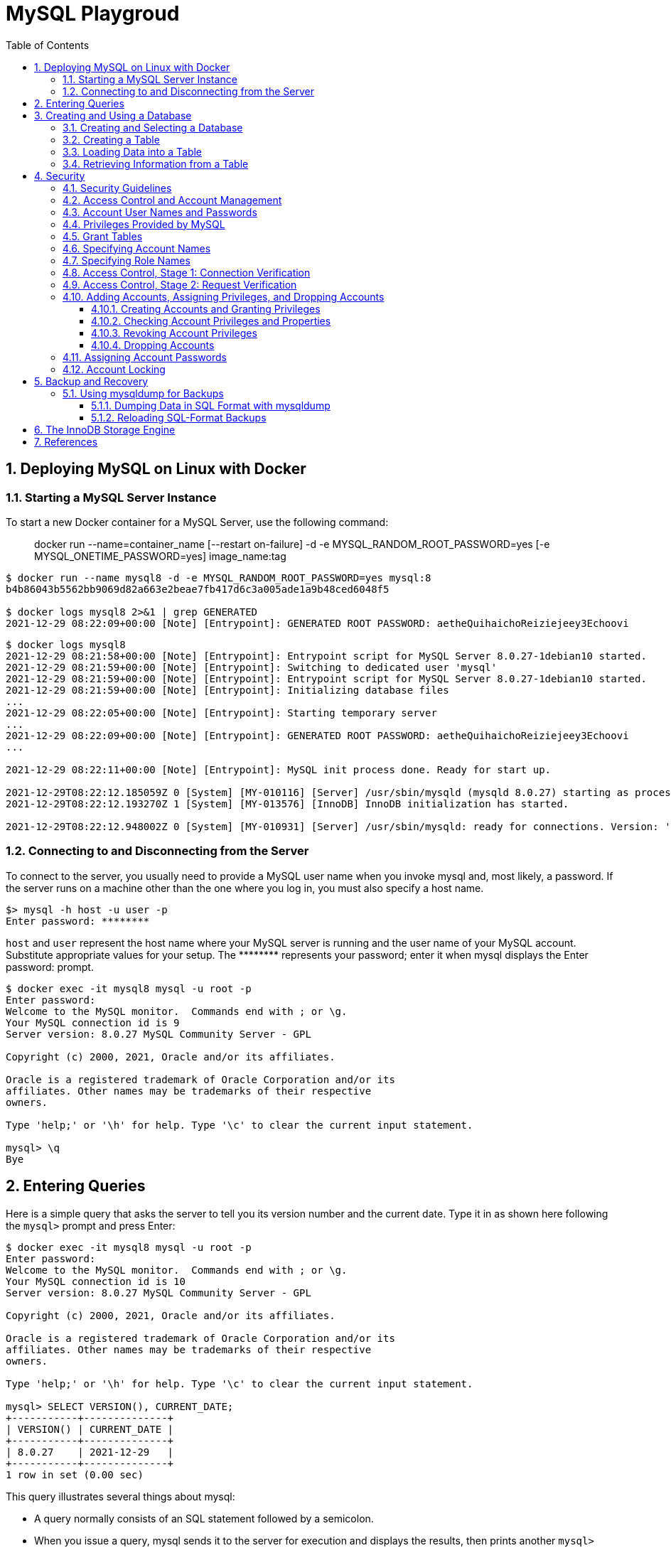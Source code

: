 = MySQL Playgroud
:page-layout: post
:page-categories: ['mysql']
:page-tags: ['mysql']
:page-date: 2021-12-29 15:39:20 +0800
:page-revdate: 2021-12-29 15:39:20 +0800
:sectnums:
:sectlevels: 5
:toc:
:toclevels: 5

== Deploying MySQL on Linux with Docker

=== Starting a MySQL Server Instance

To start a new Docker container for a MySQL Server, use the following command:

> docker run --name=container_name [--restart on-failure] -d -e MYSQL_RANDOM_ROOT_PASSWORD=yes [-e MYSQL_ONETIME_PASSWORD=yes] image_name:tag

[source,console]
----
$ docker run --name mysql8 -d -e MYSQL_RANDOM_ROOT_PASSWORD=yes mysql:8 
b4b86043b5562bb9069d82a663e2beae7fb417d6c3a005ade1a9b48ced6048f5

$ docker logs mysql8 2>&1 | grep GENERATED
2021-12-29 08:22:09+00:00 [Note] [Entrypoint]: GENERATED ROOT PASSWORD: aetheQuihaichoReiziejeey3Echoovi
----

[source,console,highlight="9"]
----
$ docker logs mysql8 
2021-12-29 08:21:58+00:00 [Note] [Entrypoint]: Entrypoint script for MySQL Server 8.0.27-1debian10 started.
2021-12-29 08:21:59+00:00 [Note] [Entrypoint]: Switching to dedicated user 'mysql'
2021-12-29 08:21:59+00:00 [Note] [Entrypoint]: Entrypoint script for MySQL Server 8.0.27-1debian10 started.
2021-12-29 08:21:59+00:00 [Note] [Entrypoint]: Initializing database files
...
2021-12-29 08:22:05+00:00 [Note] [Entrypoint]: Starting temporary server
...
2021-12-29 08:22:09+00:00 [Note] [Entrypoint]: GENERATED ROOT PASSWORD: aetheQuihaichoReiziejeey3Echoovi
...

2021-12-29 08:22:11+00:00 [Note] [Entrypoint]: MySQL init process done. Ready for start up.

2021-12-29T08:22:12.185059Z 0 [System] [MY-010116] [Server] /usr/sbin/mysqld (mysqld 8.0.27) starting as process 1
2021-12-29T08:22:12.193270Z 1 [System] [MY-013576] [InnoDB] InnoDB initialization has started.

2021-12-29T08:22:12.948002Z 0 [System] [MY-010931] [Server] /usr/sbin/mysqld: ready for connections. Version: '8.0.27'  socket: '/var/run/mysqld/mysqld.sock'  port: 3306  MySQL Community Server - GPL.
----

=== Connecting to and Disconnecting from the Server

To connect to the server, you usually need to provide a MySQL user name when you invoke mysql and, most likely, a password. If the server runs on a machine other than the one where you log in, you must also specify a host name.

[source,console]
----
$> mysql -h host -u user -p
Enter password: ********
----

`host` and `user` represent the host name where your MySQL server is running and the user name of your MySQL account. Substitute appropriate values for your setup. The +++********+++ represents your password; enter it when mysql displays the Enter password: prompt. 

[source,console]
----
$ docker exec -it mysql8 mysql -u root -p
Enter password: 
Welcome to the MySQL monitor.  Commands end with ; or \g.
Your MySQL connection id is 9
Server version: 8.0.27 MySQL Community Server - GPL

Copyright (c) 2000, 2021, Oracle and/or its affiliates.

Oracle is a registered trademark of Oracle Corporation and/or its
affiliates. Other names may be trademarks of their respective
owners.

Type 'help;' or '\h' for help. Type '\c' to clear the current input statement.

mysql> \q
Bye
----

== Entering Queries

Here is a simple query that asks the server to tell you its version number and the current date. Type it in as shown here following the `mysql>` prompt and press Enter: 

[source,console]
----
$ docker exec -it mysql8 mysql -u root -p
Enter password: 
Welcome to the MySQL monitor.  Commands end with ; or \g.
Your MySQL connection id is 10
Server version: 8.0.27 MySQL Community Server - GPL

Copyright (c) 2000, 2021, Oracle and/or its affiliates.

Oracle is a registered trademark of Oracle Corporation and/or its
affiliates. Other names may be trademarks of their respective
owners.

Type 'help;' or '\h' for help. Type '\c' to clear the current input statement.

mysql> SELECT VERSION(), CURRENT_DATE;
+-----------+--------------+
| VERSION() | CURRENT_DATE |
+-----------+--------------+
| 8.0.27    | 2021-12-29   |
+-----------+--------------+
1 row in set (0.00 sec)
----

This query illustrates several things about mysql:

* A query normally consists of an SQL statement followed by a semicolon.

* When you issue a query, mysql sends it to the server for execution and displays the results, then prints another `mysql>` prompt to indicate that it is ready for another query.

* mysql displays query output in tabular form (rows and columns).
+
The first row contains labels for the columns.
+
The rows following are the query results.

* mysql shows how many rows were returned and how long the query took to execute, which gives you a rough idea of server performance.
+
These values are imprecise because they represent wall clock time (not CPU or machine time), and because they are affected by factors such as server load and network latency.

Keywords may be entered in any lettercase. The following queries are equivalent:

[source,console]
----
mysql> SELECT VERSION(), CURRENT_DATE;
mysql> select version(), current_date;
mysql> SeLeCt vErSiOn(), current_DATE;
----

Here is another query. It demonstrates that you can use mysql as a simple calculator: 

[source,console]
----
mysql> SELECT SIN(PI()/4), (4+1)*5;
+-------------------------+---------+
| SIN(PI()/4)             | (4+1)*5 |
+-------------------------+---------+
|      0.7071067811865475 |      25 |
+-------------------------+---------+
1 row in set (0.00 sec)

----

You can even enter multiple statements on a single line. Just end each one with a semicolon:

[source,console]
----
mysql> SELECT VERSION(); SELECT NOW();
+-----------+
| VERSION() |
+-----------+
| 8.0.27    |
+-----------+
1 row in set (0.00 sec)

+---------------------+
| NOW()               |
+---------------------+
| 2021-12-29 09:18:28 |
+---------------------+
1 row in set (0.00 sec)

----

Here is a simple multiple-line statement:

[source,console]
----
mysql> SELECT 
    -> USER()
    -> ,
    -> CURRENT_DATE
    -> ;
+----------------+----------------+
| USER()         | CURRENT_DATE   |
+----------------+----------------+
| root@localhost | 2021-12-29     |
+----------------+----------------+
1 row in set (0.00 sec)

----

== Creating and Using a Database

Use the `SHOW` statement to find out what databases currently exist on the server:

[source,console]
----
mysql> SHOW DATABASES;
+------------------------------------------------------------------+
| Database                                                         |
+------------------------------------------------------------------+
| information_schema                                               |
| mysql                                                            |
| performance_schema                                               |
| sys                                                              |
+------------------------------------------------------------------+
4 rows in set (0.01 sec)

----

The list of databases displayed by the statement may be different on your machine; `SHOW DATABASES` does not show databases that you have no privileges for if you do not have the `SHOW DATABASES` privilege. 

=== Creating and Selecting a Database

If the administrator creates your database for you when setting up your permissions, you can begin using it. Otherwise, you need to create it yourself:

[source,console]
----
mysql> CREATE DATABASE test;
Query OK, 1 row affected (0.02 sec)
----

Under Unix, database names are case-sensitive (unlike SQL keywords), so you must always refer to your database as test, not as Test, TEST, or some other variant. This is also true for table names. 

Creating a database does not select it for use; you must do that explicitly. To make menagerie the current database, use this statement:

[source,console]
----
mysql> SELECT DATABASE();
+------------------------------------+
| DATABASE()                         |
+------------------------------------+
| NULL                               |
+------------------------------------+
1 row in set (0.00 sec)

mysql> USE test
Database changed

mysql> SELECT DATABASE();
+------------------------------------+
| DATABASE()                         |
+------------------------------------+
| test                               |
+------------------------------------+
1 row in set (0.00 sec)

----

Your database needs to be created only once, but you must select it for use each time you begin a mysql session. You can do this by issuing a `USE` statement as shown in the example. Alternatively, you can select the database on the command line when you invoke mysql. Just specify its name after any connection parameters that you might need to provide. For example: 

[source,console]
----
$ docker exec -it mysql8 mysql -u root -p test
Enter password: 
...
Type 'help;' or '\h' for help. Type '\c' to clear the current input statement.

mysql> SELECT DATABASE();
+------------+
| DATABASE() |
+------------+
| test       |
+------------+
1 row in set (0.00 sec)

mysql> 
----

=== Creating a Table

Creating the database is the easy part, but at this point it is empty, as `SHOW TABLES` tells you:

[source,console]
----
mysql> SHOW TABLES;
Empty set (0.01 sec)
----

Use a `CREATE TABLE` statement to specify the layout of your table:

[source,console]
----
mysql> CREATE TABLE pet (
    ->     name VARCHAR(20),
    ->     owner VARCHAR(20),
    ->     species VARCHAR(20),
    ->     sex CHAR(1),
    ->     birth DATE,
    ->     death DATE
    -> );
Query OK, 0 rows affected (0.03 sec)

----

If you make a poor choice and it turns out later that you need a longer field, MySQL provides an `ALTER TABLE` statement. 

Once you have created a table, `SHOW TABLES` should produce some output: 

[source,console]
----
mysql> SHOW TABLES;
+----------------+
| Tables_in_test |
+----------------+
| pet            |
+----------------+
1 row in set (0.01 sec)

----

[source,console]
----
mysql> SHOW TABLES IN test;
+----------------+
| Tables_in_test |
+----------------+
| pet            |
+----------------+
1 row in set (0.00 sec)

----

To verify that your table was created the way you expected, use a `DESCRIBE` statement:

[source,console]
----
mysql> DESCRIBE pet;
+---------+-------------+------+-----+---------+-------+
| Field   | Type        | Null | Key | Default | Extra |
+---------+-------------+------+-----+---------+-------+
| name    | varchar(20) | YES  |     | NULL    |       |
| owner   | varchar(20) | YES  |     | NULL    |       |
| species | varchar(20) | YES  |     | NULL    |       |
| sex     | char(1)     | YES  |     | NULL    |       |
| birth   | date        | YES  |     | NULL    |       |
| death   | date        | YES  |     | NULL    |       |
+---------+-------------+------+-----+---------+-------+
6 rows in set (0.07 sec)

----

=== Loading Data into a Table

After creating your table, you need to populate it. The `LOAD DATA` and `INSERT` statements are useful for this. 

[%header,cols="1,1,1,1,1,1"]
|===
|name
|owner
|species
|sex
|birth
|death

|Fluffy
|Harold
|cat
|f
|1993-02-04 	
|

|Claws
|Gwen
|cat
|m
|1994-03-17 	
|

|Buffy
|Harold
|dog
|f
|1989-05-13 	
|

|Fang
|Benny
|dog
|m
|1990-08-27 	
|

|Bowser
|Diane
|dog
|m
|1979-08-31
|1995-07-29

|Chirpy
|Gwen
|bird
|f
|1998-09-11 	
|

|Whistler
|Gwen
|bird
|
|1997-12-09 	
|
|Slim 	Benny 	snake 	m 	1996-04-29 	
|===

You could create a text file `pet.txt` containing one record per line, with values separated by tabs, and given in the order in which the columns were listed in the `CREATE TABLE` statement. For missing values (such as unknown sexes or death dates for animals that are still living), you can use `NULL` values. To represent these in your text file, use `\N` (backslash, capital-N). For example, the record for Whistler the bird would look like this (where the whitespace between values is a single tab character): 

[source,text]
----
Whistler        Gwen    bird    \N      1997-12-09      \N
----

To load the text file `pet.txt` into the pet table, use this statement:

[source,console]
----
mysql> LOAD DATA LOCAL INFILE '/path/pet.txt' INTO TABLE pet;
----

When you want to add new records one at a time, the `INSERT` statement is useful. In its simplest form, you supply values for each column, in the order in which the columns were listed in the `CREATE TABLE` statement. Suppose that Diane gets a new hamster named “Puffball.” You could add a new record using an `INSERT` statement like this:

[source,console]
----
mysql> INSERT INTO pet
    -> VALUES (
    ->         'Puffball',
    ->         'Diane',
    ->         'hamster',
    ->         'f',
    ->         '1999-03-30',
    ->         NULL
    ->     );
Query OK, 1 row affected (0.03 sec)

----

String and date values are specified as quoted strings here. Also, with `INSERT`, you can insert `NULL` directly to represent a missing value. You do not use `\N` like you do with `LOAD DATA`. 

=== Retrieving Information from a Table

* Selecting All Data
+
[source,console]
----
mysql> SELECT * FROM pet;
+----------+--------+---------+------+------------+------------+
| name     | owner  | species | sex  | birth      | death      |
+----------+--------+---------+------+------------+------------+
| Puffball | Diane  | hamster | f    | 1999-03-30 | NULL       |
| Fluffy   | Harold | cat     | f    | 1993-02-04 | NULL       |
| Claws    | Gwen   | cat     | m    | 1994-03-17 | NULL       |
| Buffy    | Harold | dog     | f    | 1989-05-13 | NULL       |
| Fang     | Benny  | dog     | m    | 1990-08-27 | NULL       |
| Bowser   | Diane  | dog     | m    | 1979-08-31 | 1995-07-29 |
| Chirpy   | Gwen   | bird    | f    | 1998-09-11 | NULL       |
| Whistler | Gwen   | bird    | NULL | 1997-12-09 | NULL       |
| Slim     | Benny  | snake   | m    | 1996-04-29 | NULL       |
+----------+--------+---------+------+------------+------------+
9 rows in set (0.00 sec)

----

* Selecting Particular Rows
+
[source,console]
----
mysql> SELECT * FROM pet WHERE name='Browser';
Empty set (0.00 sec)

mysql> SELECT * FROM pet WHERE name='Bowser';
+--------+-------+---------+------+------------+------------+
| name   | owner | species | sex  | birth      | death      |
+--------+-------+---------+------+------------+------------+
| Bowser | Diane | dog     | m    | 1979-08-31 | 1995-07-29 |
+--------+-------+---------+------+------------+------------+
1 row in set (0.00 sec)

----

* Selecting Particular Columns
+
[source,console]
----
mysql> SELECT name,birth FROM pet;
+----------+------------+
| name     | birth      |
+----------+------------+
| Puffball | 1999-03-30 |
| Fluffy   | 1993-02-04 |
| Claws    | 1994-03-17 |
| Buffy    | 1989-05-13 |
| Fang     | 1990-08-27 |
| Bowser   | 1979-08-31 |
| Chirpy   | 1998-09-11 |
| Whistler | 1997-12-09 |
| Slim     | 1996-04-29 |
+----------+------------+
9 rows in set (0.00 sec)

----

* Sorting Rows
+
[source,console]
----
mysql> SELECT name,birth FROM pet ORDER BY birth;
+----------+------------+
| name     | birth      |
+----------+------------+
| Bowser   | 1979-08-31 |
| Buffy    | 1989-05-13 |
| Fang     | 1990-08-27 |
| Fluffy   | 1993-02-04 |
| Claws    | 1994-03-17 |
| Slim     | 1996-04-29 |
| Whistler | 1997-12-09 |
| Chirpy   | 1998-09-11 |
| Puffball | 1999-03-30 |
+----------+------------+
9 rows in set (0.00 sec)

----

* Date Calculations
+
[source,console]
----
mysql> SELECT name,
    ->     birth,
    ->     CURDATE(),
    ->     TIMESTAMPDIFF(YEAR, birth, CURDATE()) AS age
    -> FROM pet;
+----------+------------+------------+------+
| name     | birth      | CURDATE()  | age  |
+----------+------------+------------+------+
| Puffball | 1999-03-30 | 2021-12-29 |   22 |
| Fluffy   | 1993-02-04 | 2021-12-29 |   28 |
| Claws    | 1994-03-17 | 2021-12-29 |   27 |
| Buffy    | 1989-05-13 | 2021-12-29 |   32 |
| Fang     | 1990-08-27 | 2021-12-29 |   31 |
| Bowser   | 1979-08-31 | 2021-12-29 |   42 |
| Chirpy   | 1998-09-11 | 2021-12-29 |   23 |
| Whistler | 1997-12-09 | 2021-12-29 |   24 |
| Slim     | 1996-04-29 | 2021-12-29 |   25 |
+----------+------------+------------+------+
9 rows in set (0.01 sec)

mysql> SELECT name,
    ->     birth,
    ->     death,
    ->     TIMESTAMPDIFF(YEAR, birth, death) AS age
    -> FROM pet
    -> WHERE death IS NOT NULL
    -> ORDER BY age;
+--------+------------+------------+------+
| name   | birth      | death      | age  |
+--------+------------+------------+------+
| Bowser | 1979-08-31 | 1995-07-29 |   15 |
+--------+------------+------------+------+
1 row in set (0.00 sec)

mysql> SELECT name, birth, MONTH(birth) FROM pet;
+----------+------------+--------------+
| name     | birth      | MONTH(birth) |
+----------+------------+--------------+
| Puffball | 1999-03-30 |            3 |
| Fluffy   | 1993-02-04 |            2 |
| Claws    | 1994-03-17 |            3 |
| Buffy    | 1989-05-13 |            5 |
| Fang     | 1990-08-27 |            8 |
| Bowser   | 1979-08-31 |            8 |
| Chirpy   | 1998-09-11 |            9 |
| Whistler | 1997-12-09 |           12 |
| Slim     | 1996-04-29 |            4 |
+----------+------------+--------------+
9 rows in set (0.00 sec)

----
+
[source,console]
----
mysql>  SELECT '2018-10-31' + INTERVAL 1 DAY;
+-------------------------------+
| '2018-10-31' + INTERVAL 1 DAY |
+-------------------------------+
| 2018-11-01                    |
+-------------------------------+
1 row in set (0.00 sec)

mysql> SELECT '2018-10-32' + INTERVAL 1 DAY;
+-------------------------------+
| '2018-10-32' + INTERVAL 1 DAY |
+-------------------------------+
| NULL                          |
+-------------------------------+
1 row in set, 1 warning (0.00 sec)

mysql> SHOW WARNINGS;
+---------+------+----------------------------------------+
| Level   | Code | Message                                |
+---------+------+----------------------------------------+
| Warning | 1292 | Incorrect datetime value: '2018-10-32' |
+---------+------+----------------------------------------+
1 row in set (0.00 sec)

----

* Working with NULL Values
+
[source,console]
----
mysql> SELECT 1 IS NULL, 1 IS NOT NULL;
+-----------+---------------+
| 1 IS NULL | 1 IS NOT NULL |
+-----------+---------------+
|         0 |             1 |
+-----------+---------------+
1 row in set (0.00 sec)

mysql> SELECT 1 = NULL, 1 <> NULL, 1 < NULL, 1 > NULL;
+----------+-----------+----------+----------+
| 1 = NULL | 1 <> NULL | 1 < NULL | 1 > NULL |
+----------+-----------+----------+----------+
|     NULL |      NULL |     NULL |     NULL |
+----------+-----------+----------+----------+
1 row in set (0.00 sec)

mysql> SELECT 0 IS NULL, 0 IS NOT NULL, '' IS NULL, '' IS NOT NULL;
+-----------+---------------+------------+----------------+
| 0 IS NULL | 0 IS NOT NULL | '' IS NULL | '' IS NOT NULL |
+-----------+---------------+------------+----------------+
|         0 |             1 |          0 |              1 |
+-----------+---------------+------------+----------------+
1 row in set (0.00 sec)

----

* Pattern Matching
+
[source,console]
----
mysql> SELECT * FROM pet WHERE name LIKE 'b%';
+--------+--------+---------+------+------------+------------+
| name   | owner  | species | sex  | birth      | death      |
+--------+--------+---------+------+------------+------------+
| Buffy  | Harold | dog     | f    | 1989-05-13 | NULL       |
| Bowser | Diane  | dog     | m    | 1979-08-31 | 1995-07-29 |
+--------+--------+---------+------+------------+------------+
2 rows in set (0.00 sec)

mysql> SELECT * FROM pet WHERE name LIKE '%fy';
+--------+--------+---------+------+------------+-------+
| name   | owner  | species | sex  | birth      | death |
+--------+--------+---------+------+------------+-------+
| Fluffy | Harold | cat     | f    | 1993-02-04 | NULL  |
| Buffy  | Harold | dog     | f    | 1989-05-13 | NULL  |
+--------+--------+---------+------+------------+-------+
2 rows in set (0.00 sec)

mysql> SELECT * FROM pet WHERE name LIKE '%w%';
+----------+-------+---------+------+------------+------------+
| name     | owner | species | sex  | birth      | death      |
+----------+-------+---------+------+------------+------------+
| Claws    | Gwen  | cat     | m    | 1994-03-17 | NULL       |
| Bowser   | Diane | dog     | m    | 1979-08-31 | 1995-07-29 |
| Whistler | Gwen  | bird    | NULL | 1997-12-09 | NULL       |
+----------+-------+---------+------+------------+------------+
3 rows in set (0.00 sec)

mysql> SELECT * FROM pet WHERE name LIKE '_____';
+-------+--------+---------+------+------------+-------+
| name  | owner  | species | sex  | birth      | death |
+-------+--------+---------+------+------------+-------+
| Claws | Gwen   | cat     | m    | 1994-03-17 | NULL  |
| Buffy | Harold | dog     | f    | 1989-05-13 | NULL  |
+-------+--------+---------+------+------------+-------+
2 rows in set (0.00 sec)

----
+
[source,console]
----
mysql> SELECT * FROM pet WHERE REGEXP_LIKE(name, '^b');
+--------+--------+---------+------+------------+------------+
| name   | owner  | species | sex  | birth      | death      |
+--------+--------+---------+------+------------+------------+
| Buffy  | Harold | dog     | f    | 1989-05-13 | NULL       |
| Bowser | Diane  | dog     | m    | 1979-08-31 | 1995-07-29 |
+--------+--------+---------+------+------------+------------+
2 rows in set (0.01 sec)

mysql> SELECT * FROM pet WHERE REGEXP_LIKE(name, 'fy$');
+--------+--------+---------+------+------------+-------+
| name   | owner  | species | sex  | birth      | death |
+--------+--------+---------+------+------------+-------+
| Fluffy | Harold | cat     | f    | 1993-02-04 | NULL  |
| Buffy  | Harold | dog     | f    | 1989-05-13 | NULL  |
+--------+--------+---------+------+------------+-------+
2 rows in set (0.00 sec)

mysql> SELECT * FROM pet WHERE REGEXP_LIKE(name, 'w');
+----------+-------+---------+------+------------+------------+
| name     | owner | species | sex  | birth      | death      |
+----------+-------+---------+------+------------+------------+
| Claws    | Gwen  | cat     | m    | 1994-03-17 | NULL       |
| Bowser   | Diane | dog     | m    | 1979-08-31 | 1995-07-29 |
| Whistler | Gwen  | bird    | NULL | 1997-12-09 | NULL       |
+----------+-------+---------+------+------------+------------+
3 rows in set (0.00 sec)

mysql> SELECT * FROM pet WHERE REGEXP_LIKE(name, '^.....$');
+-------+--------+---------+------+------------+-------+
| name  | owner  | species | sex  | birth      | death |
+-------+--------+---------+------+------------+-------+
| Claws | Gwen   | cat     | m    | 1994-03-17 | NULL  |
| Buffy | Harold | dog     | f    | 1989-05-13 | NULL  |
+-------+--------+---------+------+------------+-------+
2 rows in set (0.00 sec)

mysql> SELECT * FROM pet WHERE REGEXP_LIKE(name, '^.{5}$');
+-------+--------+---------+------+------------+-------+
| name  | owner  | species | sex  | birth      | death |
+-------+--------+---------+------+------------+-------+
| Claws | Gwen   | cat     | m    | 1994-03-17 | NULL  |
| Buffy | Harold | dog     | f    | 1989-05-13 | NULL  |
+-------+--------+---------+------+------------+-------+
2 rows in set (0.00 sec)

----

* Counting Rows
+
[source,console]
----
mysql> SELECT COUNT(*) FROM pet;
+----------+
| COUNT(*) |
+----------+
|        9 |
+----------+
1 row in set (0.00 sec)

mysql> SELECT owner, COUNT(*) FROM pet GROUP BY owner;
+--------+----------+
| owner  | COUNT(*) |
+--------+----------+
| Diane  |        2 |
| Harold |        2 |
| Gwen   |        3 |
| Benny  |        2 |
+--------+----------+
4 rows in set (0.00 sec)

----
+
[source,console]
----
mysql> SET sql_mode = 'ONLY_FULL_GROUP_BY';
Query OK, 0 rows affected (0.00 sec)

mysql> SELECT owner, COUNT(*) FROM pet;
ERROR 1140 (42000): In aggregated query without GROUP BY, expression #1 of SELECT list contains nonaggregated column 'test.pet.owner'; this is incompatible with sql_mode=only_full_group_by
mysql> SET sql_mode = '';
Query OK, 0 rows affected (0.00 sec)

mysql> SELECT owner, COUNT(*) FROM pet;
+-------+----------+
| owner | COUNT(*) |
+-------+----------+
| Diane |        9 |
+-------+----------+
1 row in set (0.00 sec)

----

* Using More Than one Table
+
.event.sql
[source,sql]
----
CREATE TABLE event (
    name VARCHAR(20),
    date DATE,
    type VARCHAR(15),
    remark VARCHAR(255)
);

INSERT INTO event VALUES('Fluffy','1995-05-15','litter','4 kittens, 3 female, 1 male');
INSERT INTO event VALUES('Buffy','1993-06-23','litter','5 puppies, 2 female, 3 male');
INSERT INTO event VALUES('Buffy','1994-06-19','litter','3 puppies, 3 female');
INSERT INTO event VALUES('Chirpy','1999-03-21','vet','needed beak straightened');
INSERT INTO event VALUES('Slim','1997-08-03','vet','broken rib');
INSERT INTO event VALUES('Bowser','1991-10-12','kennel',NULL);
INSERT INTO event VALUES('Fang','1991-10-12','kennel',NULL);
INSERT INTO event VALUES('Fang','1998-08-28','birthday','Gave him a new chew toy');
INSERT INTO event VALUES('Claws','1998-03-17','birthday','Gave him a new flea collar');
INSERT INTO event values('Whistler','1998-12-09','birthday','First birthday');
----
+
[source,console]
----
$ docker exec -it mysql8 sh -c "mysql -u root -p test < event.sql"
Enter password: *****
----
+
[source,console]
----
mysql> SHOW TABLES;
+----------------+
| Tables_in_test |
+----------------+
| event          |
| pet            |
+----------------+
2 rows in set (0.02 sec)

mysql> DESCRIBE event;
+--------+--------------+------+-----+---------+-------+
| Field  | Type         | Null | Key | Default | Extra |
+--------+--------------+------+-----+---------+-------+
| name   | varchar(20)  | YES  |     | NULL    |       |
| date   | date         | YES  |     | NULL    |       |
| type   | varchar(15)  | YES  |     | NULL    |       |
| remark | varchar(255) | YES  |     | NULL    |       |
+--------+--------------+------+-----+---------+-------+
4 rows in set (0.03 sec)

----
+
[source,console]
----
mysql> SELECT pet.name,
    ->     TIMESTAMPDIFF(YEAR, birth, date) AS age,
    ->     remark
    -> FROM pet
    ->     INNER JOIN event ON pet.name = event.name
    -> WHERE event.type = 'litter';
+--------+------+-----------------------------+
| name   | age  | remark                      |
+--------+------+-----------------------------+
| Fluffy |    2 | 4 kittens, 3 female, 1 male |
| Buffy  |    5 | 3 puppies, 3 female         |
| Buffy  |    4 | 5 puppies, 2 female, 3 male |
+--------+------+-----------------------------+
3 rows in set (0.00 sec)

----

== Security

When thinking about security within a MySQL installation, you should consider a wide range of possible topics and how they affect the security of your MySQL server and related applications:

* General factors that affect security.
+
These include choosing good passwords, not granting unnecessary privileges to users, ensuring application security by preventing SQL injections and data corruption, and others.

* Security of the installation itself.
+
The data files, log files, and the all the application files of your installation should be protected to ensure that they are not readable or writable by unauthorized parties.

* Access control and security within the database system itself, including the users and databases granted with access to the databases, views and stored programs in use within the database.

* The features offered by security-related plugins.

* Network security of MySQL and your system.
+
The security is related to the grants for individual users, but you may also wish to restrict MySQL so that it is available only locally on the MySQL server host, or to a limited set of other hosts.

* Ensure that you have adequate and appropriate backups of your database files, configuration and log files.
+
Also be sure that you have a recovery solution in place and test that you are able to successfully recover the information from your backups.

=== Security Guidelines

Anyone using MySQL on a computer connected to the Internet should read this section to avoid the most common security mistakes.

In discussing security, it is necessary to consider fully protecting the entire server host (not just the MySQL server) against all types of applicable attacks: eavesdropping, altering, playback, and denial of service.

MySQL uses security based on Access Control Lists (*ACLs*) for all connections, queries, and other operations that users can attempt to perform. There is also support for SSL-encrypted connections between MySQL clients and servers. Many of the concepts discussed here are not specific to MySQL at all; the same general ideas apply to almost all applications.

When running MySQL, follow these guidelines: 

* *Do not ever give anyone (except MySQL `root` accounts) access to the `user` table in the mysql system database!* This is critical.

* Learn how the MySQL access privilege system works.

** Use the `GRANT` and `REVOKE` statements to control access to MySQL.
** Do not grant more privileges than necessary.
** Never grant privileges to all hosts. 

*  Do not store cleartext passwords in your database.
+
If your computer becomes compromised, the intruder can take the full list of passwords and use them. Instead, use `SHA2()` or some other one-way hashing function and store the hash value.
+
To prevent password recovery using rainbow tables, do not use these functions on a plain password; instead, choose some string to be used as a salt, and use `hash(hash(password)+salt)` values. 

* Invest in a firewall. This protects you from at least 50% of all types of exploits in any software. Put MySQL behind the firewall or in a demilitarized zone (DMZ).

* Applications that access MySQL should not trust any data entered by users, and should be written using proper defensive programming techniques.

* Do not transmit plain (unencrypted) data over the Internet. 

* Learn to use the `tcpdump` and `strings` utilities.
+
In most cases, you can check whether MySQL data streams are unencrypted by issuing a command like the following:
+
[source,console]
$ tcpdump -l -i eth0 -w - src or dst port 3306 | strings

=== Access Control and Account Management

MySQL enables the creation of accounts that permit client users to connect to the server and access data managed by the server. The primary function of the MySQL privilege system is to authenticate a user who connects from a given host and to associate that user with privileges on a database such as SELECT, INSERT, UPDATE, and DELETE. Additional functionality includes the ability to grant privileges for administrative operations.

To control which users can connect, each account can be assigned authentication credentials such as a password. The user interface to MySQL accounts consists of SQL statements such as `CREATE USER`, `GRANT`, and `REVOKE`.

The MySQL privilege system ensures that all users may perform only the operations permitted to them.

As a user, when you connect to a MySQL server, your identity is determined by *the host from which you connect* and *the user name you specify*.

When you issue requests after connecting, the system grants privileges according to your identity and what you want to do. 

MySQL considers both your host name and user name in identifying you because there is no reason to assume that a given user name belongs to the same person on all hosts.

To see what privileges a given account has, use the `SHOW GRANTS` statement. For example: 

[source,console]
----
SHOW GRANTS FOR 'joe'@'office.example.com';
SHOW GRANTS FOR 'joe'@'home.example.com';
----

MySQL access control involves two stages when you run a client program that connects to the server:

* Stage 1: The server *accepts or rejects the connection* based on your identity and whether you can verify your identity by supplying the correct password.

* Stage 2: Assuming that you can connect, the server *checks each statement you issue* to determine whether you have sufficient privileges to perform it.

=== Account User Names and Passwords

MySQL stores accounts in the `user` table of the `mysql` system database. An account is defined in terms of a user name and the client host or hosts from which the user can connect to the server.

[source,console]
----
mysql> DESCRIBE mysql.user;
+--------------------------+-----------------------------------+------+-----+-----------------------+-------+
| Field                    | Type                              | Null | Key | Default               | Extra |
+--------------------------+-----------------------------------+------+-----+-----------------------+-------+
| Host                     | char(255)                         | NO   | PRI |                       |       |
| User                     | char(32)                          | NO   | PRI |                       |       |
| Select_priv              | enum('N','Y')                     | NO   |     | N                     |       |
| Insert_priv              | enum('N','Y')                     | NO   |     | N                     |       |
| Update_priv              | enum('N','Y')                     | NO   |     | N                     |       |
| Delete_priv              | enum('N','Y')                     | NO   |     | N                     |       |
| Create_priv              | enum('N','Y')                     | NO   |     | N                     |       |
| Drop_priv                | enum('N','Y')                     | NO   |     | N                     |       |

...
----

An account may also have authentication credentials such as a password. The credentials are handled by the account authentication plugin. MySQL supports multiple authentication plugins. Some of them use built-in authentication methods, whereas others enable authentication using external authentication methods.

[source,console]
----
mysql> SELECT Host,User FROM mysql.user;
+-----------+------------------+
| Host      | User             |
+-----------+------------------+
| %         | root             |
| localhost | mysql.infoschema |
| localhost | mysql.session    |
| localhost | mysql.sys        |
| localhost | root             |
+-----------+------------------+
5 rows in set (0.00 sec)

----

=== Privileges Provided by MySQL

The privileges granted to a MySQL account determine which operations the account can perform. MySQL privileges differ in the contexts in which they apply and at different levels of operation:

* *Administrative privileges* enable users to manage operation of the MySQL server.
+
These privileges are global because they are not specific to a particular database.

* *Database privileges* apply to a database and to all objects within it.
+
These privileges can be granted for specific databases, or globally so that they apply to all databases.

* *Privileges for database objects* such as tables, indexes, views, and stored routines can be granted for specific objects within a database, for all objects of a given type within a database (for example, all tables in a database), or globally for all objects of a given type in all databases. 

=== Grant Tables

The mysql system database includes several grant tables that contain information about user accounts and the privileges held by them.

However, normally you do not modify the grant tables directly. Modifications occur indirectly when you use account-management statements such as `CREATE USER`, `GRANT`, and `REVOKE` to set up accounts and control the privileges available to each one. When you use such statements to perform account manipulations, the server modifies the grant tables on your behalf. 

These mysql database tables contain grant information:

* user: User accounts, static global privileges, and other nonprivilege columns.

* global_grants: Dynamic global privileges.

* db: Database-level privileges.

* tables_priv: Table-level privileges.

* columns_priv: Column-level privileges.

* procs_priv: Stored procedure and function privileges.

* proxies_priv: Proxy-user privileges.

* default_roles: Default user roles.

* role_edges: Edges for role subgraphs.

* password_history: Password change history. 

To check the privileges for a given account, use the `SHOW GRANTS` statement.

[source,sql]
SHOW GRANTS FOR 'bob'@'pc84.example.com';

To display nonprivilege properties of an account, use `SHOW CREATE` USER:

[source,sql]
SHOW CREATE USER 'bob'@'pc84.example.com';

=== Specifying Account Names

MySQL account names consist of a user name and a host name, which enables creation of distinct accounts for users with the same user name who connect from different hosts. 

Account names appear in SQL statements such as `CREATE USER`, `GRANT`, and `SET PASSWORD` and follow these rules:

* Account name syntax is `'user_name'@'host_name'`.

* The `@'host_name'` part is optional.
+
An account name consisting only of a user name is equivalent to `'user_name'@'%'`. For example, `'me'` is equivalent to `'me'@'%'`.

* The user name and host name need not be quoted if they are legal as unquoted identifiers.
+
Quotes must be used if a user_name string contains special characters (such as space or -), or a host_name string contains special characters or wildcard characters (such as . or %).
+
For example, in the account name `'test-user'@'%.com'`, both the user name and host name parts require quotes.

* Quote user names and host names as identifiers or as strings, using either backticks (```), single quotation marks (`'`), or double quotation marks (`"`).

*  The user name and host name parts, if quoted, must be quoted separately. That is, write `'me'@'localhost'`, not `'me@localhost'`. The latter is actually equivalent to `'me@localhost'@'%'`.

* A reference to the `CURRENT_USER` or `CURRENT_USER()` function is equivalent to specifying the current client's user name and host name literally. 
+
[source,console]
----
mysql> SELECT CURRENT_USER;
+----------------+
| CURRENT_USER   |
+----------------+
| root@localhost |
+----------------+
1 row in set (0.01 sec)

----

MySQL stores account names in grant tables in the `mysql` system database using separate columns for the user name and host name parts:

* The `user` table contains one row for each account.

** The `User` and `Host` columns store the user name and host name.
** This table also indicates which global privileges the account has.

* Other grant tables indicate privileges an account has for databases and objects within databases.

** These tables have `User` and `Host` columns to store the account name.
** Each row in these tables associates with the account in the `user` table that has the same `User` and `Host` values.

* For access-checking purposes, 

** comparisons of `User` values are case-sensitive;
** comparisons of `Host` values are not case-sensitive. 

User names and host names have certain special values or wildcard conventions, as described following.

An account with a blank user name is an *anonymous user*. To specify an anonymous user in SQL statements, use a quoted empty user name part, such as `''@'localhost'`.

The host name part of an account name can take many forms, and wildcards are permitted:

* A host value can be a host name or an IP address (IPv4 or IPv6).

** The name `'localhost'` indicates the local host.
** The IP address `'127.0.0.1'` indicates the IPv4 loopback interface.
** The IP address `'::1'` indicates the IPv6 loopback interface.

* The `%` and `_` wildcard characters are permitted in host name or IP address values. These have the same meaning as for pattern-matching operations performed with the `LIKE` operator.

** A host value of `'%'` matches any host name, whereas a value of `'%.mysql.com'` matches any host in the `mysql.com` domain.
** `'198.51.100.%'` matches any host in the `198.51.100` class C network.

* MySQL does not perform matching on host names that start with digits and a dot.

* For a host value specified as an IPv4 address, a netmask can be given to indicate how many address bits to use for the network number. Netmask notation cannot be used for IPv6 addresses. 
+
The syntax is `host_ip/netmask`. For example:
+
[source,sql]
CREATE USER 'david'@'198.51.100.0/255.255.255.0';

* As of MySQL 8.0.23, a host value specified as an IPv4 address can be written using CIDR notation, such as `198.51.100.44/24`.

=== Specifying Role Names

MySQL role names refer to roles, which are named collections of privileges.

Role names have syntax and semantics similar to account names. As stored in the grant tables, they have the same properties as account names.

Role names differ from account names in these respects:

* The user part of role names cannot be blank. Thus, there is no “anonymous role” analogous to the concept of “anonymous user.”

* As for an account name, omitting the host part of a role name results in a host part of `'%'`. But unlike `'%'` in an account name, a host part of `'%'` in a role name has no wildcard properties. For example, for a name `'me'@'%'` used as a role name, the host part (`'%'`) is just a literal value; it has no “any host” matching property.

* Netmask notation in the host part of a role name has no significance.

* An account name is permitted to be `CURRENT_USER()` in several contexts. A role name is not. 

=== Access Control, Stage 1: Connection Verification

When you attempt to connect to a MySQL server, the server accepts or rejects the connection based on these conditions:

* Your identity and whether you can verify it by supplying the proper credentials.

* Whether your account is locked or unlocked. 

The server checks credentials first, then account locking state. A failure at either step causes the server to deny access to you completely. Otherwise, the server accepts the connection, and then enters Stage 2 and waits for requests.

The server performs identity and credentials checking using columns in the user table, accepting the connection only if these conditions are satisfied:

* The client host name and user name match the `Host` and `User` columns in some user table row.

* The client supplies the credentials specified in the row (for example, a password), as indicated by the `authentication_string` column. Credentials are interpreted using the authentication plugin named in the `plugin` column.

* The row indicates that the account is unlocked. Locking state is recorded in the `account_locked` column, which must have a value of `'N'`. Account locking can be set or changed with the `CREATE USER` or `ALTER USER` statement. 

The `authentication_string` column can be blank. This is not a wildcard and does not mean that any password matches. It means that the user must connect without specifying a password. The authentication method implemented by the plugin that authenticates the client may or may not use the password in the `authentication_string` column. In this case, it is possible that an external password is also used to authenticate to the MySQL server. 

From MySQL's point of view, the encrypted password is the *real* password, so you should never give anyone access to it. In particular, **do not give nonadministrative users read access to tables in the `mysql` system database**. 

=== Access Control, Stage 2: Request Verification

After the server accepts a connection, it enters Stage 2 of access control. For each request that you issue through the connection, the server determines what operation you want to perform, then checks whether your privileges are sufficient. This is where the privilege columns in the grant tables come into play. These privileges can come from any of the `user`, `global_grants`, `db`, `tables_priv`, `columns_priv`, or `procs_priv` tables.

The `user` and `global_grants` tables grant *global privileges* for a given account indicate the account privileges that apply on a global basis no matter what the default database is.

It is wise to grant privileges in the `user` table only to people who need them, such as database administrators.

For other users, leave all privileges in the user table set to `'N'` and grant privileges at more specific levels only (for particular databases, tables, columns, or routines).

=== Adding Accounts, Assigning Privileges, and Dropping Accounts

To manage MySQL accounts, use the SQL statements intended for that purpose:

* `CREATE USER` and `DROP USER` create and remove accounts.

* `GRANT` and `REVOKE` assign privileges to and revoke privileges from accounts.

* `SHOW GRANTS` displays account privilege assignments. 

==== Creating Accounts and Granting Privileges

The following example uses `CREATE USER` and `GRANT` statements to set up four accounts (where you see `'password'`, substitute an appropriate password): 

[source,sql]
----
CREATE USER 'finley' @'localhost' IDENTIFIED BY 'password';
GRANT ALL ON *.* TO 'finley' @'localhost' WITH
GRANT OPTION;

CREATE USER 'finley' @'%.example.com' IDENTIFIED BY 'password';
GRANT ALL ON *.* TO 'finley' @'%.example.com' WITH
GRANT OPTION;

CREATE USER 'admin' @'localhost' IDENTIFIED BY 'password';
GRANT RELOAD,
    PROCESS ON *.* TO 'admin' @'localhost';

CREATE USER 'dummy' @'localhost';
----

The previous example grants privileges at the global level. The next example creates three accounts and grants them access at lower levels; that is, to specific databases or objects within databases. Each account has a user name of custom, but the host name parts differ:

[source,sql]
----
CREATE USER 'custom' @'localhost' IDENTIFIED BY 'password';
GRANT ALL ON bankaccount.* TO 'custom' @'localhost';

CREATE USER 'custom' @'host47.example.com' IDENTIFIED BY 'password';
GRANT SELECT,
    INSERT,
    UPDATE,
    DELETE,
    CREATE,
    DROP ON expenses.* TO 'custom' @'host47.example.com';
    
CREATE USER 'custom' @'%.example.com' IDENTIFIED BY 'password';
GRANT SELECT,
    INSERT,
    UPDATE,
    DELETE,
    CREATE,
    DROP ON customer.addresses TO 'custom' @'%.example.com';
----

==== Checking Account Privileges and Properties

[source,console]
----
mysql> SELECT User,Host FROM mysql.user;
+------------------+--------------------+
| User             | Host               |
+------------------+--------------------+
| root             | %                  |
| custom           | %.example.com      |
| finley           | %.example.com      |
| custom           | host47.example.com |
| admin            | localhost          |
| custom           | localhost          |
| dummy            | localhost          |
| finley           | localhost          |
| mysql.infoschema | localhost          |
| mysql.session    | localhost          |
| mysql.sys        | localhost          |
| root             | localhost          |
+------------------+--------------------+
12 rows in set (0.00 sec)

----

To see the privileges for an account, use `SHOW GRANTS`:

[source,console]
----
mysql> SHOW GRANTS FOR 'admin'@'localhost';
+-----------------------------------------------------+
| Grants for admin@localhost                          |
+-----------------------------------------------------+
| GRANT RELOAD, PROCESS ON *.* TO `admin`@`localhost` |
+-----------------------------------------------------+
1 row in set (0.00 sec)

----

To see nonprivilege properties for an account, use `SHOW CREATE USER`:

[source,console]
----
mysql> SHOW CREATE USER 'admin'@'localhost'\G
*************************** 1. row ***************************
CREATE USER for admin@localhost: CREATE USER `admin`@`localhost` IDENTIFIED WITH 'caching_sha2_password' AS '$A$005$d6zqX\nG\'S03)B8Ixmrn5EBoH1Fc4MFp5p07e1AIzknBpHaKaHwdaXpB' REQUIRE NONE PASSWORD EXPIRE DEFAULT ACCOUNT UNLOCK PASSWORD HISTORY DEFAULT PASSWORD REUSE INTERVAL DEFAULT PASSWORD REQUIRE CURRENT DEFAULT
1 row in set (0.00 sec)

----

==== Revoking Account Privileges

To revoke account privileges, use the `REVOKE` statement. Privileges can be revoked at different levels, just as they can be granted at different levels.

* Revoke global privileges:
+
[source,sql]
----
REVOKE ALL
  ON *.*
  FROM 'finley'@'%.example.com';

REVOKE RELOAD
  ON *.*
  FROM 'admin'@'localhost';
----

* Revoke database-level privileges:
+
[source,sql]
----
REVOKE CREATE,DROP
  ON expenses.*
  FROM 'custom'@'host47.example.com';
----

* Revoke table-level privileges:
+
[source,sql]
----
REVOKE INSERT,UPDATE,DELETE
  ON customer.addresses
  FROM 'custom'@'%.example.com';
----

To check the effect of privilege revocation, use `SHOW GRANTS`:

[source,console]
----
mysql> SHOW GRANTS FOR 'admin'@'localhost';
+---------------------------------------------+
| Grants for admin@localhost                  |
+---------------------------------------------+
| GRANT PROCESS ON *.* TO `admin`@`localhost` |
+---------------------------------------------+
----

==== Dropping Accounts

To remove an account, use the `DROP USER` statement. For example, to drop some of the accounts created previously:

[source,sql]
----
DROP USER 'finley'@'localhost';
DROP USER 'finley'@'%.example.com';
DROP USER 'admin'@'localhost';
DROP USER 'dummy'@'localhost';
----

=== Assigning Account Passwords

To assign a password when you create a new account, use `CREATE USER` and include an `IDENTIFIED BY` clause:

[source,sql]
CREATE USER 'jeffrey'@'localhost' IDENTIFIED BY 'password';

To assign or change a password for an existing account, use the `ALTER USER` statement with an `IDENTIFIED BY` clause:

[source,sql]
ALTER USER 'jeffrey'@'localhost' IDENTIFIED BY 'password';

If you are not connected as an anonymous user, you can change your own password without naming your own account literally:

[source,sql]
ALTER USER USER() IDENTIFIED BY 'password';

=== Account Locking

MySQL supports locking and unlocking user accounts using the `ACCOUNT LOCK` and `ACCOUNT UNLOCK` clauses for the `CREATE USER` and `ALTER USER` statements:

When used with `CREATE USER`, these clauses specify the initial locking state for a new account. In the absence of either clause, the account is created in an unlocked state.

When used with `ALTER USER`, these clauses specify the new locking state for an existing account. In the absence of either clause, the account locking state remains unchanged.

Account locking state is recorded in the account_locked column of the `mysql.user` system table. The output from `SHOW CREATE USER` indicates whether an account is locked or unlocked.

If a client attempts to connect to a locked account, the attempt fails. The server increments the Locked_connects status variable that indicates the number of attempts to connect to a locked account, returns an `ER_ACCOUNT_HAS_BEEN_LOCKED` error, and writes a message to the error log:

[source,console]
----
Access denied for user 'user_name'@'host_name'.
Account is locked.
----

[source,console]
----
mysql> CREATE USER test@localhost IDENTIFIED BY 'pwd';
Query OK, 0 rows affected (0.02 sec)

mysql> GRANT ALL ON test.* TO test@localhost;
Query OK, 0 rows affected, 1 warning (0.01 sec)

mysql> SHOW WARNINGS;
+---------+------+--------------------------------------------------------------------------------------------------------------+
| Level   | Code | Message                                                                                                      |
+---------+------+--------------------------------------------------------------------------------------------------------------+
| Warning | 1285 | MySQL is started in --skip-name-resolve mode; you must restart it without this switch for this grant to work |
+---------+------+--------------------------------------------------------------------------------------------------------------+
1 row in set (0.01 sec)

mysql> ALTER USER test@localhost ACCOUNT LOCK;
Query OK, 0 rows affected (0.01 sec)

mysql> SELECT User,Host,account_locked FROM mysql.user WHERE User='test';
+------+-----------+----------------+
| User | Host      | account_locked |
+------+-----------+----------------+
| test | localhost | Y              |
+------+-----------+----------------+
1 row in set (0.00 sec)

----

[source,console]
----
$ docker exec -it mysql8 mysql -u test -p
Enter password: 
ERROR 3118 (HY000): Access denied for user 'test'@'localhost'. Account is locked.
----

[source,console]
----
mysql> DROP USER test@localhost;
Query OK, 0 rows affected (0.01 sec)

----

== Backup and Recovery

:mysqldump: https://dev.mysql.com/doc/refman/8.0/en/mysqldump.html

It is important to back up your databases so that you can recover your data and be up and running again in case problems occur, such as system crashes, hardware failures, or users deleting data by mistake. Backups are also essential as a safeguard before upgrading a MySQL installation, and they can be used to transfer a MySQL installation to another system or to set up replica servers.

=== Using mysqldump for Backups

{mysqldump}[*mysqldump*] produces two types of output, depending on whether the `--tab` option is given:

* Without `--tab`, mysqldump writes SQL statements to the standard output.

** This output consists of `CREATE` statements to create dumped objects (databases, tables, stored routines, and so forth), and `INSERT` statements to load data into tables.

** The output can be saved in a file and reloaded later using mysql to recreate the dumped objects.

** Options are available to modify the format of the SQL statements, and to control which objects are dumped.

* With `--tab`, mysqldump produces two output files for each dumped table.

** The server writes one file as tab-delimited text, one line per table row.

** This file is named `tbl_name.txt` in the output directory.

** The server also sends a `CREATE TABLE` statement for the table to mysqldump, which writes it as a file named `tbl_name.sql` in the output directory. 

==== Dumping Data in SQL Format with mysqldump

By default, mysqldump writes information as SQL statements to the standard output. You can save the output in a file:

[source,console]
$ mysqldump [arguments] > file_name

To dump all databases, invoke mysqldump with the `--all-databases` option:

[source,console]
$ mysqldump --all-databases > dump.sql

To dump only specific databases, name them on the command line and use the `--databases` option:

[source,console]
$ mysqldump --databases db1 db2 db3 > dump.sql

The `--databases` option causes all names on the command line to be treated as database names. Without this option, mysqldump treats the first name as a database name and those following as table names. 

With `--all-databases` or `--databases`, mysqldump writes `CREATE DATABASE` and `USE` statements prior to the dump output for each database. This ensures that when the dump file is reloaded, it creates each database if it does not exist and makes it the default database so database contents are loaded into the same database from which they came. If you want to cause the dump file to force a drop of each database before recreating it, use the `--add-drop-database` option as well. In this case, mysqldump writes a `DROP DATABASE` statement preceding each `CREATE DATABASE` statement. 

To dump a single database, name it on the command line:

[source,console]
$> mysqldump --databases test > dump.sql

In the single-database case, it is permissible to omit the `--databases` option:

$> mysqldump test > dump.sql

The difference between the two preceding commands is that without `--databases`, the dump output contains no `CREATE DATABASE` or `USE` statements.

To dump only specific tables from a database, name them on the command line following the database name:

[source,console]
$> mysqldump test t1 t3 t7 > dump.sql

[source,console]
----
$ docker exec -it mysql8 sh -c "mysqldump -u root -p --databases test > /tmp/test.sql"
Enter password: 

$ docker exec -it mysql8 cat /tmp/test.sql
-- MySQL dump 10.13  Distrib 8.0.27, for Linux (x86_64)
--
-- Host: localhost    Database: test
-- ------------------------------------------------------
-- Server version	8.0.27
...
-- Dump completed on 2021-12-30  8:07:50
----

==== Reloading SQL-Format Backups

To reload a dump file written by mysqldump that consists of SQL statements, use it as input to the *mysql* client. If the dump file was created by *mysqldump* with the `--all-databases` or `--databases` option, it contains `CREATE DATABASE` and `USE` statements and it is not necessary to specify a default database into which to load the data:

[source,console]
$ mysql < dump.sql

Alternatively, from within mysql, use a `source` command:

[source,console]
mysql> source dump.sql

If the file is a single-database dump not containing `CREATE DATABASE` and `USE` statements, create the database first (if necessary):

[source,console]
$ mysqladmin create db1

Then specify the database name when you load the dump file:

[source,console]
$ mysql db1 < dump.sql

Alternatively, from within mysql, create the database, select it as the default database, and load the dump file:

[source,console]
----
mysql> CREATE DATABASE IF NOT EXISTS db1;
mysql> USE db1;
mysql> source dump.sql
----

== The InnoDB Storage Engine

image::https://dev.mysql.com/doc/refman/8.0/en/images/innodb-architecture.png[,75%,75%]

== References

* https://hub.docker.com/_/mysql
* https://dev.mysql.com/doc/refman/8.0/en/
